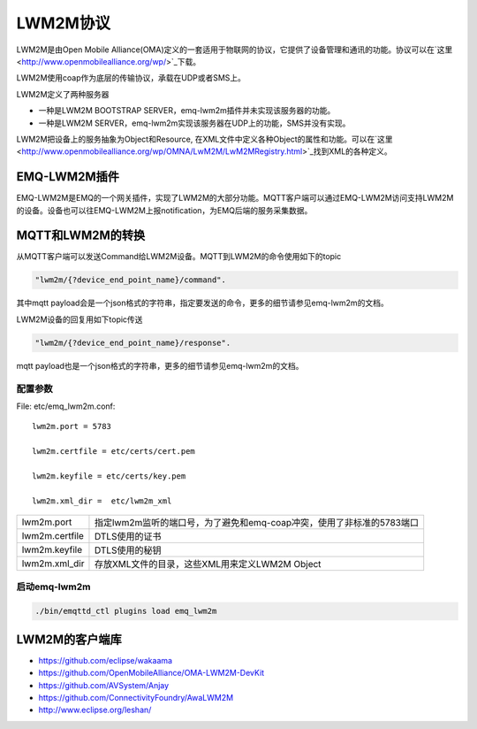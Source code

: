 
.. _lwm2m:

=========
LWM2M协议
=========

LWM2M是由Open Mobile Alliance(OMA)定义的一套适用于物联网的协议，它提供了设备管理和通讯的功能。协议可以在`这里 <http://www.openmobilealliance.org/wp/>`_下载。

LWM2M使用coap作为底层的传输协议，承载在UDP或者SMS上。

LWM2M定义了两种服务器

- 一种是LWM2M BOOTSTRAP SERVER，emq-lwm2m插件并未实现该服务器的功能。
- 一种是LWM2M SERVER，emq-lwm2m实现该服务器在UDP上的功能，SMS并没有实现。

LWM2M把设备上的服务抽象为Object和Resource, 在XML文件中定义各种Object的属性和功能。可以在`这里 <http://www.openmobilealliance.org/wp/OMNA/LwM2M/LwM2MRegistry.html>`_找到XML的各种定义。

-------------
EMQ-LWM2M插件
-------------

EMQ-LWM2M是EMQ的一个网关插件，实现了LWM2M的大部分功能。MQTT客户端可以通过EMQ-LWM2M访问支持LWM2M的设备。设备也可以往EMQ-LWM2M上报notification，为EMQ后端的服务采集数据。

-----------------
MQTT和LWM2M的转换
-----------------

从MQTT客户端可以发送Command给LWM2M设备。MQTT到LWM2M的命令使用如下的topic

.. code-block::

    "lwm2m/{?device_end_point_name}/command".

其中mqtt payload会是一个json格式的字符串，指定要发送的命令，更多的细节请参见emq-lwm2m的文档。
    

LWM2M设备的回复用如下topic传送
    
.. code-block::

    "lwm2m/{?device_end_point_name}/response".

mqtt payload也是一个json格式的字符串，更多的细节请参见emq-lwm2m的文档。
    


配置参数
--------

File: etc/emq_lwm2m.conf::

    lwm2m.port = 5783
       
    lwm2m.certfile = etc/certs/cert.pem

    lwm2m.keyfile = etc/certs/key.pem

    lwm2m.xml_dir =  etc/lwm2m_xml

+-----------------------------+-------------------------------------------------------------------------+
| lwm2m.port                  | 指定lwm2m监听的端口号，为了避免和emq-coap冲突，使用了非标准的5783端口   |
+-----------------------------+-------------------------------------------------------------------------+
| lwm2m.certfile              | DTLS使用的证书                                                          |
+-----------------------------+-------------------------------------------------------------------------+
| lwm2m.keyfile               | DTLS使用的秘钥                                                          |
+-----------------------------+-------------------------------------------------------------------------+
| lwm2m.xml_dir               | 存放XML文件的目录，这些XML用来定义LWM2M Object                          |
+-----------------------------+-------------------------------------------------------------------------+

启动emq-lwm2m
----------

.. code-block::

    ./bin/emqttd_ctl plugins load emq_lwm2m

---------------
LWM2M的客户端库
---------------

- https://github.com/eclipse/wakaama
- https://github.com/OpenMobileAlliance/OMA-LWM2M-DevKit 
- https://github.com/AVSystem/Anjay
- https://github.com/ConnectivityFoundry/AwaLWM2M
- http://www.eclipse.org/leshan/


